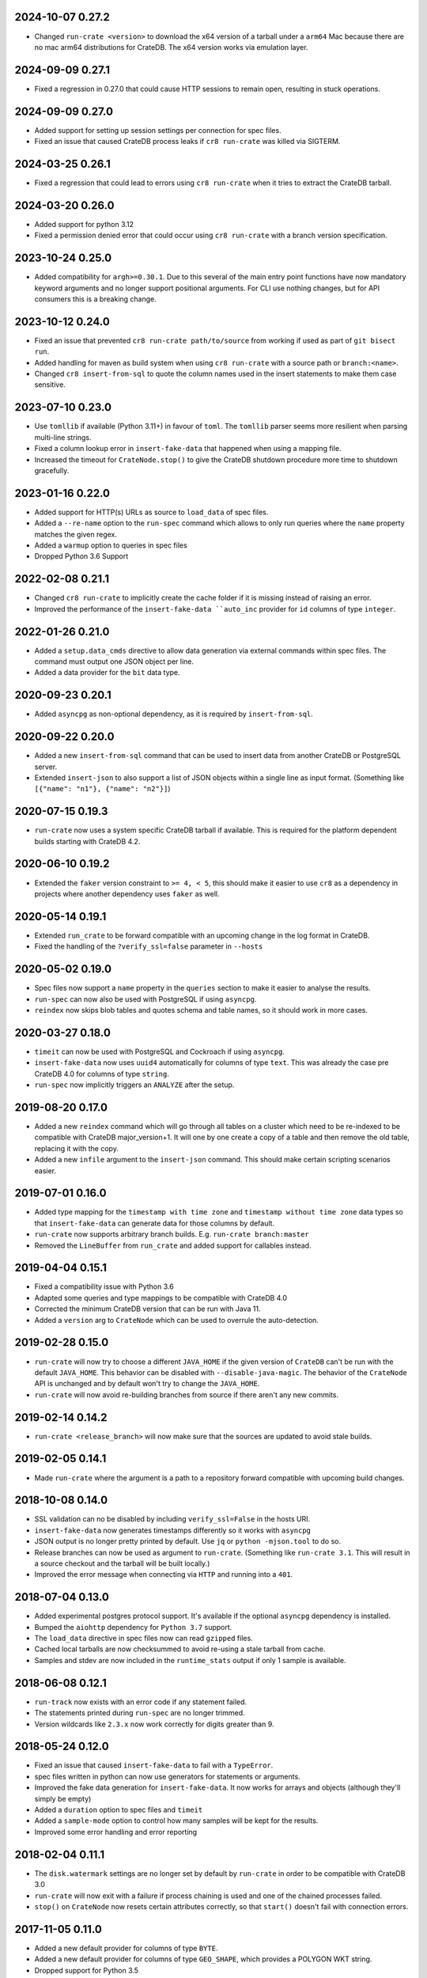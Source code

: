 2024-10-07 0.27.2
=================

- Changed ``run-crate <version>`` to download the x64 version of a tarball
  under a ``arm64`` Mac because there are no mac arm64 distributions for
  CrateDB. The x64 version works via emulation layer.

2024-09-09 0.27.1
=================

- Fixed a regression in 0.27.0 that could cause HTTP sessions to remain open,
  resulting in stuck operations.

2024-09-09 0.27.0
=================

- Added support for setting up session settings per connection for spec files.

- Fixed an issue that caused CrateDB process leaks if ``cr8 run-crate`` was
  killed via SIGTERM.

2024-03-25 0.26.1
=================

- Fixed a regression that could lead to errors using ``cr8 run-crate`` when it
  tries to extract the CrateDB tarball.

2024-03-20 0.26.0
=================

- Added support for python 3.12

- Fixed a permission denied error that could occur using ``cr8 run-crate`` with
  a branch version specification.

2023-10-24 0.25.0
=================

- Added compatibility for ``argh>=0.30.1``. Due to this several of the main
  entry point functions have now mandatory keyword arguments and no longer
  support positional arguments.
  For CLI use nothing changes, but for API consumers this is a breaking change.

2023-10-12 0.24.0
=================

- Fixed an issue that prevented ``cr8 run-crate path/to/source`` from working
  if used as part of ``git bisect run``.

- Added handling for maven as build system when using ``cr8 run-crate`` with a
  source path or ``branch:<name>``.

- Changed ``cr8 insert-from-sql`` to quote the column names used in the insert
  statements to make them case sensitive.


2023-07-10 0.23.0
=================

- Use ``tomllib`` if available (Python 3.11+) in favour of ``toml``. The
  ``tomllib`` parser seems more resilient when parsing multi-line strings.

- Fixed a column lookup error in ``insert-fake-data`` that happened when using
  a mapping file.

- Increased the timeout for ``CrateNode.stop()`` to give the CrateDB shutdown
  procedure more time to shutdown gracefully.

2023-01-16 0.22.0
=================

- Added support for HTTP(s) URLs as source to ``load_data`` of spec files.

- Added a ``--re-name`` option to the ``run-spec`` command which allows to only
  run queries where the ``name`` property matches the given regex.

- Added a ``warmup`` option to queries in spec files

- Dropped Python 3.6 Support

2022-02-08 0.21.1
=================

- Changed ``cr8 run-crate`` to implicitly create the cache folder if it is
  missing instead of raising an error.

- Improved the performance of the ``insert-fake-data ``auto_inc`` provider for
  ``id`` columns of type ``integer``.

2022-01-26 0.21.0
=================

- Added a ``setup.data_cmds`` directive to allow data generation via external
  commands within spec files.
  The command must output one JSON object per line.

- Added a data provider for the ``bit`` data type.


2020-09-23 0.20.1
=================

- Added ``asyncpg`` as non-optional dependency, as it is required by
  ``insert-from-sql``.

2020-09-22 0.20.0
=================

- Added a new ``insert-from-sql`` command that can be used to insert data from
  another CrateDB or PostgreSQL server.

- Extended ``insert-json`` to also support a list of JSON objects within a
  single line as input format. (Something like ``[{"name": "n1"}, {"name":
  "n2"}]``)


2020-07-15 0.19.3
=================

- ``run-crate`` now uses a system specific CrateDB tarball if available. This
  is required for the platform dependent builds starting with CrateDB 4.2.

2020-06-10 0.19.2
=================

- Extended the ``faker`` version constraint to ``>= 4, < 5``, this should make
  it easier to use ``cr8`` as a dependency in projects where another dependency
  uses ``faker`` as well.

2020-05-14 0.19.1
=================

- Extended ``run_crate`` to be forward compatible with an upcoming change in
  the log format in CrateDB.

- Fixed the handling of the ``?verify_ssl=false`` parameter in ``--hosts``

2020-05-02 0.19.0
=================

- Spec files now support a ``name`` property in the ``queries`` section to make
  it easier to analyse the results.

- ``run-spec`` can now also be used with PostgreSQL if using ``asyncpg``.

- ``reindex`` now skips blob tables and quotes schema and table names, so it
  should work in more cases.

2020-03-27 0.18.0
=================

- ``timeit`` can now be used with PostgreSQL and Cockroach if using
  ``asyncpg``.

- ``insert-fake-data`` now uses ``uuid4`` automatically for columns of type
  ``text``. This was already the case pre CrateDB 4.0 for columns of type
  ``string``.

- ``run-spec`` now implicitly triggers an ``ANALYZE`` after the setup.

2019-08-20 0.17.0
=================

- Added a new ``reindex`` command which will go through all tables on a cluster
  which need to be re-indexed to be compatible with CrateDB major_version+1. It
  will one by one create a copy of a table and then remove the old table,
  replacing it with the copy.

- Added a new ``infile`` argument to the ``insert-json`` command. This should
  make certain scripting scenarios easier.

2019-07-01 0.16.0
=================

- Added type mapping for the ``timestamp with time zone`` and ``timestamp
  without time zone`` data types so that ``insert-fake-data`` can generate data
  for those columns by default.

- ``run-crate`` now supports arbitrary branch builds. E.g. ``run-crate
  branch:master``

- Removed the ``LineBuffer`` from ``run_crate`` and added support for callables
  instead.

2019-04-04 0.15.1
=================

- Fixed a compatibility issue with Python 3.6

- Adapted some queries and type mappings to be compatible with CrateDB 4.0

- Corrected the minimum CrateDB version that can be run with Java 11.

- Added a ``version`` arg to ``CrateNode`` which can be used to overrule
  the auto-detection.

2019-02-28 0.15.0
=================

- ``run-crate`` will now try to choose a different ``JAVA_HOME`` if the given
  version of ``CrateDB`` can't be run with the default ``JAVA_HOME``. This
  behavior can be disabled with ``--disable-java-magic``.
  The behavior of the ``CrateNode`` API is unchanged and by default won't try
  to change the ``JAVA_HOME``.

- ``run-crate`` will now avoid re-building branches from source if there aren't
  any new commits.

2019-02-14 0.14.2
=================

- ``run-crate <release_branch>`` will now make sure that the sources are
  updated to avoid stale builds.

2019-02-05 0.14.1
=================

- Made ``run-crate`` where the argument is a path to a repository forward
  compatible with upcoming build changes.

2018-10-08 0.14.0
=================

- SSL validation can no be disabled by including ``verify_ssl=False`` in the
  hosts URI.

- ``insert-fake-data`` now generates timestamps differently so it works with
  ``asyncpg``

- JSON output is no longer pretty printed by default. Use ``jq`` or ``python
  -mjson.tool`` to do so.

- Release branches can now be used as argument to ``run-crate``. (Something
  like ``run-crate 3.1``. This will result in a source checkout and the tarball
  will be built locally.)

- Improved the error message when connecting via ``HTTP`` and running into a
  ``401``.


2018-07-04 0.13.0
=================

- Added experimental postgres protocol support. It's available if the optional
  ``asyncpg`` dependency is installed.

- Bumped the ``aiohttp`` dependency for ``Python 3.7`` support.

- The ``load_data`` directive in spec files now can read ``gzipped`` files.

- Cached local tarballs are now checksummed to avoid re-using a stale tarball
  from cache.

- Samples and stdev are now included in the ``runtime_stats`` output if only 1
  sample is available.

2018-06-08 0.12.1
=================

- ``run-track`` now exists with an error code if any statement failed.

- The statements printed during ``run-spec`` are no longer trimmed.

- Version wildcards like ``2.3.x`` now work correctly for digits greater than
  9.

2018-05-24 0.12.0
=================

- Fixed an issue that caused ``insert-fake-data`` to fail with a ``TypeError``.

- spec files written in python can now use generators for statements or
  arguments. 

- Improved the fake data generation for ``insert-fake-data``. It now works for
  arrays and objects (although they'll simply be empty)

- Added a ``duration`` option to spec files and ``timeit``

- Added a ``sample-mode`` option to control how many samples will be kept for
  the results.

- Improved some error handling and error reporting

2018-02-04 0.11.1
=================

- The ``disk.watermark`` settings are no longer set by default by ``run-crate``
  in order to be compatible with CrateDB 3.0

- ``run-crate`` will now exit with a failure if process chaining is used and
  one of the chained processes failed.

- ``stop()`` on ``CrateNode`` now resets certain attributes correctly, so that
  ``start()`` doesn't fail with connection errors.

2017-11-05 0.11.0
=================

- Added a new default provider for columns of type ``BYTE``.

- Added a new default provider for columns of type ``GEO_SHAPE``, which
  provides a POLYGON WKT string.

- Dropped support for Python 3.5

- ``run-crate`` now correctly supports settings using unicode characters.

- ``run-crate`` will now remove old tarballs from the cache folder after a
  while.

- ``run-crate`` should now fail faster if an invalid setting is used.

- ``run-crate`` now supports arbitrary command chaining using ``-- @cmdname``
  If command chaining is used, ``run-crate`` will terminate after all commands
  have been run.

- ``run-crate`` should now work correctly if CrateDB is bound to a IPv6 address.

2017-09-12 0.10.2
=================

- ``insert-fake-data`` should no longer generate the same values using the
  ``uuid4`` provider. The amount of duplicate values generated using other
  providers should be reduced as well.

2017-08-04 0.10.1
=================

- ``run-crate`` now works again with ``latest-nightly``. It ran into a timeout
  as it couldn't parse the HTTP address from the log due to a format change.

2017-06-30 0.10.0
=================

- Added a new ``--fail-if`` argument to ``timeit`` and ``run-spec``.

- Added support for sub-command chaining using ``--``. This is especially
  useful if the first command is ``run-crate``.
  Together with ``--fail-if`` this can be used with ``git bisect`` to determine
  the first commit that introduced a performance regression.
  An example:

    cr8 run-crate /path/to/crate/src \
        -- timeit -s "select... " --hosts '{node.http_url}' --fail-if "{runtime_stats.mean} > 1.34"


``insert-fake-data``
--------------------

- Added a default provider for columns of type ``short``.


``run-crate``
-------------

- Pass ``LANG`` environment variable to ``crate`` subprocess.
  This fixes encoding issues when passing unicode characters as CrateDB setting
  values.

- It's now possible to launch SSL enabled nodes. Before ``run-crate`` would run
  into a timeout.

- The version identifier can now include ``x`` as wildcard. For example, use:
  ``run-crate 2.0.x`` to run the latest hotfix version in the ``2.0`` series.

- Added support for building and running crate from a source tree.

- Environment variables set using ``--env`` can now contain ``=`` signs.


2017-05-14 0.9.3
================

- ``insert-fake-data``: Increased the default value range for columns of type
  ``integer`` or ``long``.

- Updated ``aiohttp`` to version 2

- ``insert-fake-data``: The schema and table name is now quoted to allow using
  reserved keywords as schema or table name.

2017-02-11 0.9.2
================

- Values of type ``Decimal`` or ``datetime`` can now be serialized.
  This fixes an issue that could cause ``insert-fake-data`` to not work with
  schemas that contained columns of type ``double``.
  It also allows track files written in python to use ``Decimal`` or
  ``datetime`` objects as arguments.

- If python-argcomplete is installed and registered that should now be picked
  up to enable tab-completion in bash.

- Fixed an issue that caused warnings with newer ``aiohttp`` versions.

- Adapted ``run-crate`` to handle upcoming breaking changes. It's now able to
  launch tarballs of CrateDB ``1.1`` and ``1.2.`` snapshots.

2017-01-03 0.9.1
================

- Fixed an issue that caused failures on Windows

- ``timeit`` can now receive multi-line statements via stdin

2016-12-13 0.9.0
================

Breaking
--------

- Changed the default output format to ``text``. In addition, the values of
  ``--output-format`` were renamed from ``full`` and ``short`` to ``json`` and
  ``text``.

Miscellaneous improvements
--------------------------

- Added a ``--keep-data`` option to ``run-crate``. If this is set the data
  folder isn't removed if the process is stopped.

- The ``version`` argument of ``run-crate`` can now also be a fs path to a
  CrateDB tarball.

- Various error handling and ``Ctrl+c`` improvements.

- Added ``--logfile-info`` and ``--logfile-result`` options to ``run-spec`` and
  ``run-track``.


2016-11-12 0.8.1
================

- Fixed a regression that caused ``run-spec`` to save results into ``hosts``
  instead of ``result-hosts``.


2016-11-10 0.8.0
================

insert-fake-data improvements
-----------------------------

- Multiple cores are now utilized better for fake data generation.

- Adopted internal queries to be compatible with Crate versions > ``0.57``.

- ``insert-fake-data`` will now insert the accurate number of rows specified
  instead of rounding to the nearest bulk size.

Miscellaneous
-------------

- ``run-crate latest-stable`` now correctly launches the latest released stable
  version of Crate.
  It incorrectly retrieved the version of the latest Java client release.

- ``run-crate`` now outputs the postgres port if found in the logs.

- Added a ``--action`` argument to ``run-spec`` which can be used to only run a
  subset of a spec file.

- Extended the track-file format to allow re-using a setup across multiple spec
  files.

- Added a ``--version`` option.
  Best feature ever.

- Changed the ``--help`` output formatting so it's easier to read.


2016-10-14 0.7.0
================

Breaking (but only a little)
----------------------------

- The ``run-track`` subcommand now does not fail any more if a single
  spec file of the track fails. To achieve the same behaviour as before, you
  can use the ``--failfast`` command line option.

Improvements
------------

- Added a ``--output-fmt`` option to most commands.
  This option can be used to get a succinct output.

- Added a new ``auto_inc`` fake data provider for ``insert-fake-data``.
  This provider may be a bit slow. This is due to the fact that the fake data
  generation utilizes multiple processes and this provider requires
  synchronization. But it's still awesome.

- Spec files now support a ``min_version`` setting.
  This can be used to skip certain queries if the server doesn't meet the
  ``min_version`` requirement.

- Improved the error handling a bit.

- Statements and arguments in spec files can now be defines as callables.

- Added ``meta`` object column to results table.
  It's now possible to add a name to the spec so the benchmark results can
  easily be identified by this spec label.

- Added Crate build date column to version_info in benchmark result table.

- ``timeit`` now shows a progress bar.

- The ``--setting`` and ``-env`` options of ``run-crate`` are now repeatable.


Fixes
-----

- Fixed an issue with the ``num-records`` option of ``insert-fake-data``.
  It didn't work correctly if the number of records specified was smaller than
  the bulk size.

- Fixed some issues with the way Crate is launched using ``run-track``.
  If Crate produced a lot of logging output it could get stuck.


2016-07-04 0.6.0
================

Breaking
--------

- ``hosts`` and ``table`` is now always a named argument.
  This affects ``timeit``, ``insert-json``, ``insert-blob`` and
  ``insert-fake-data``


Features 🍒
-----------

run-track
~~~~~~~~~

Added a new ``run-track`` command.
This command can be used to execute ``track`` files. A ``track`` file is a file
in ``TOML`` format containing a matrix definition of Crate versions, Crate
configurations and spec files.

The command will run each listed Crate version with each configuration and run
all listed spec files against it.


Other improvements
~~~~~~~~~~~~~~~~~~

- Added a new ``run-crate`` command.

- Added a fake-data provider for ``geo_point`` columns.

- Improved the ``--help`` output of most commands.

- Run-spec output is now proper JSON

- Spec files can be written in python

- ``args`` and ``bulk_args`` can now be specified in ``toml`` spec files.


Fixes 💩
--------

- ``runtime_stats['n']`` is no longer capped to 1000

- ``insert-json`` now ignores empty lines instead of causing an error.


2016-06-09 0.5.0
================

Breaking 💔
-----------

Pretty much everything:

- Renamed ``blob upload`` to ``insert-blob``

- Renamed ``json2insert`` to ``insert-json``

- Renamed ``fill-table`` to ``insert-fake-data``

- Removed ``find-perf-regressions``

New & shiny features ✨
-----------------------

run-spec
~~~~~~~~

Added a new command which can be used to "run" spec files. Spec files are
either ``.json`` or ``.toml`` files which contain setup, queries and tear-down
directives. A minimal example::

    [setup]
    statement_files = ["sql/create_countries.sql"]

        [[setup.data_files]]
        target = "countries"
        source = "data/countries.json" # paths are relative to the spec file

    [[queries]]
    statement = "select count(*) from countries"
    iterations = 1000

    [teardown]
    statements = ["drop table countries"]


``run-spec`` will execute the given specification and output runtime statistics.
The result can also directly be inserted into a Crate cluster.

insert-fake-data & insert-json
~~~~~~~~~~~~~~~~~~~~~~~~~~~~~~

- Column names are now quoted in the insert statement

insert-fake-data
~~~~~~~~~~~~~~~~

- No longer tries to generate data for generated columns

- Speed improvements

- Added default provider mappings for columns of type ``float``, ``double`` and
  ``ip``

insert-json
~~~~~~~~~~~

- Prints runtime stats after the inserts are finished

timeit
~~~~~~

- Added a histogram and percentiles to the runtime statistics that are printed

- Added a concurrency option


2016-05-19 0.4.0
================

- Python 3.4 support has been dropped.

- Subcommands that take numbers as arguments now support python literal
  notation. So something like ``1e3`` can be used.

Features
--------

fill-table
~~~~~~~~~~

- Consumes less memory and is faster since it no longer generates all data
  upfront but starts inserting as soon as possible.

- Added a concurrency option to control how many requests to make in parallel
  (at most).

- Columns of type long are automatically mapped to the ``random_int``
  provider.

json2insert
~~~~~~~~~~~

- ``json2insert`` can now be used to bulk insert JSON files.
  The following input formats are supported::

    1 JSON object per line

        {"name": "n1"}
        {"name": "n2"}

    Or 1 JSON object:

        {
            "name": "n1"
        }

    Or a list of JSON objects:

        [
            {"name": "n1"},
            {"name": "n2"},
        ]

  The input must be fed into ``stdin``.

- The ``--bulk-size`` and ``--concurrency`` options have been added.
